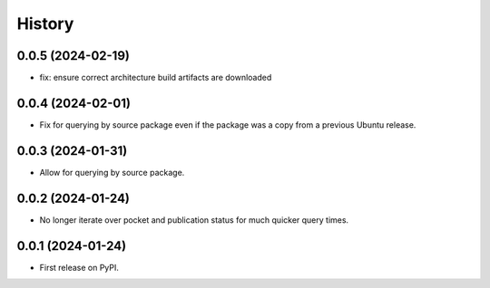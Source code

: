 =======
History
=======

0.0.5 (2024-02-19)
------------------

* fix: ensure correct architecture build artifacts are downloaded

0.0.4 (2024-02-01)
------------------

* Fix for querying by source package even if the package was a copy from a previous Ubuntu release.

0.0.3 (2024-01-31)
------------------

* Allow for querying by source package.

0.0.2 (2024-01-24)
------------------

* No longer iterate over pocket and publication status for much quicker query times.

0.0.1 (2024-01-24)
------------------

* First release on PyPI.
